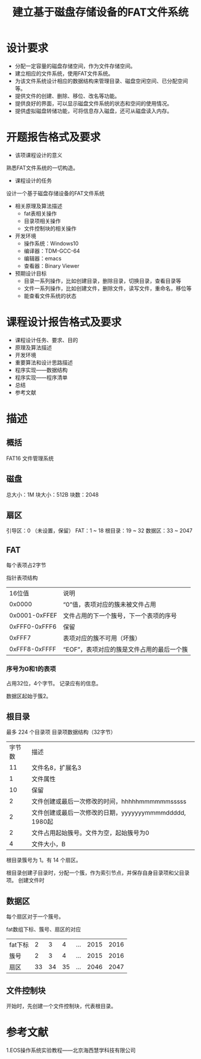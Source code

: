 #+TITLE: 建立基于磁盘存储设备的FAT文件系统

* 设计要求
- 分配一定容量的磁盘存储空间，作为文件存储空间。
- 建立相应的文件系统，使用FAT文件系统。
- 为该文件系统设计相应的数据结构来管理目录、磁盘空闲空间、已分配空间等。
- 提供文件的创建、删除、移位、改名等功能。
- 提供良好的界面，可以显示磁盘文件系统的状态和空间的使用情况。
- 提供虚拟磁盘转储功能，可将信息存入磁盘，还可从磁盘读入内存。

* 开题报告格式及要求
- 该项课程设计的意义
熟悉FAT文件系统的一切构造。

- 课程设计的任务
设计一个基于磁盘存储设备的FAT文件系统

- 相关原理及算法描述
  - fat表相关操作
  - 目录项相关操作
  - 文件控制块的相关操作

- 开发环境
  - 操作系统：Windows10
  - 编译器：TDM-GCC-64
  - 编辑器：emacs
  - 查看器：Binary Viewer
- 预期设计目标
  - 目录一系列操作，比如创建目录，删除目录，切换目录，查看目录等
  - 文件一系列操作，比如创建文件，删除文件，读写文件，重命名，移位等
  - 能查看文件系统的状态

* 课程设计报告格式及要求
- 课程设计任务、要求、目的
- 原理及算法描述
- 开发环境
- 重要算法和设计思路描述
- 程序实现——数据结构
- 程序实现——程序清单
- 总结
- 参考文献


* 描述
** 概括
   FAT16 文件管理系统

** 磁盘
   总大小：1M
   块大小：512B
   块数：2048
   

** 扇区
   引导区：0 （未设置，保留）
   FAT：1 ~ 18
   根目录：19 ~ 32
   数据区：33 ~ 2047

** FAT
   每个表项占2字节

   指针表项结构
   | 16位值        | 说明                                   |
   | 0x0000        | “0”值，表项对应的簇未被文件占用      |
   | 0x0001-0xFFEF | 文件占用的下一个簇号，下一个表项的序号 |
   | 0xFFF0-0xFFF6 | 保留                                   |
   | 0xFFF7        | 表项对应的簇不可用（坏簇）             |
   | 0xFFF8-0xFFFF | “EOF”，表项对应的簇是文件占用的最后一个簇 |


*** 序号为0和1的表项  
    占用32位，4个字节。
    记录应有的信息。

    数据区起始于簇2。


** 根目录
   最多 224 个目录项
   目录项数据结构（32字节）
   | 字节数 | 描述                                                   |
   |     11 | 文件名8，扩展名3                                       |
   |      1 | 文件属性                                               |
   |     10 | 保留                                                   |
   |      2 | 文件创建或最后一次修改的时间，hhhhhmmmmmmsssss         |
   |      2 | 文件创建或最后一次修改的日期，yyyyyyymmmmddddd, 1980起 |
   |      2 | 文件占用起始簇号。文件为空，起始簇号为0                |
   |      4 | 文件大小，B                                            | 

   根目录簇号为 1。有 14 个扇区。

   根目录创建子目录时，分配一个簇，作为索引节点，并保存自身目录项和父目录项。
   创建文件时

** 数据区
   每个扇区对于一个簇号。

   fat数组下标、簇号、扇区的对应
   | fat下标 |  2 |  3 |  4 | ... | 2015 | 2016 |
   | 簇号    |  2 |  3 |  4 | ... | 2015 | 2016 |
   | 扇区    | 33 | 34 | 35 | ... | 2046 | 2047 |

** 文件控制块
   开始时，先创建一个文件控制块，代表根目录。
   


* 参考文献
  1.EOS操作系统实验教程——北京海西慧学科技有限公司
